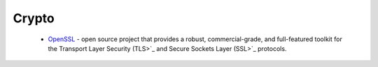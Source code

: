 .. spelling::

  Crypto

Crypto
------

 * `OpenSSL <https://github.com/ruslo/hunter/wiki/pkg.openssl>`_ - open source project that provides a robust, commercial-grade, and full-featured toolkit for the Transport Layer Security (TLS>`_ and Secure Sockets Layer (SSL>`_ protocols.
